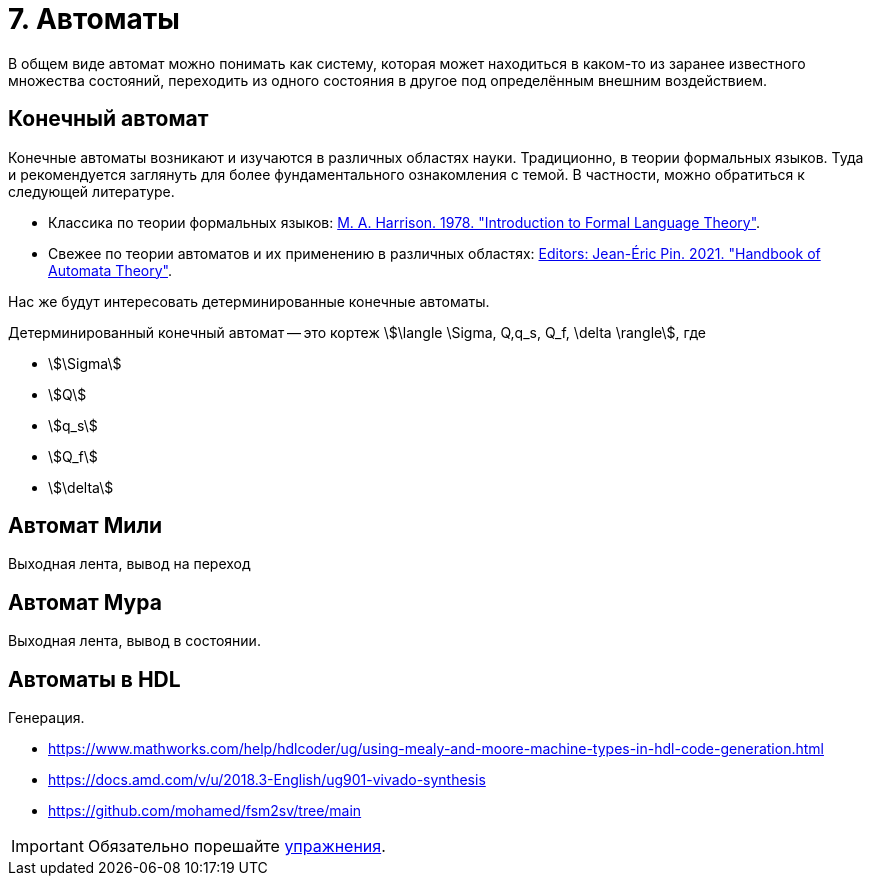 = 7. Автоматы

В общем виде автомат можно понимать как систему, которая может находиться в каком-то из заранее известного множества состояний, переходить из одного состояния в другое под определённым внешним воздействием.


== Конечный автомат

Конечные автоматы возникают и изучаются в различных областях науки.
Традиционно, в теории формальных языков.
Туда и рекомендуется заглянуть для более фундаментального ознакомления с темой.
В частности, можно обратиться к следующей литературе.

* Классика по теории формальных языков: https://dl.acm.org/doi/book/10.5555/578595[M. A. Harrison. 1978. "Introduction to Formal Language Theory"].
* Свежее по теории автоматов и их применению в различных областях: https://ems.press/books/standalone/172[Editors: Jean-Éric Pin. 2021. "Handbook of Automata Theory"].

Нас же будут интересовать детерминированные конечные автоматы.

====
Детерминированный конечный автомат -- это кортеж
stem:[\langle \Sigma, Q,q_s, Q_f, \delta \rangle],
где

* stem:[\Sigma]
* stem:[Q]
* stem:[q_s]
* stem:[Q_f]
* stem:[\delta]

====



== Автомат Мили

Выходная лента, вывод на переход

== Автомат Мура

Выходная лента, вывод в состоянии.

== Автоматы в HDL

Генерация.

* https://www.mathworks.com/help/hdlcoder/ug/using-mealy-and-moore-machine-types-in-hdl-code-generation.html
* https://docs.amd.com/v/u/2018.3-English/ug901-vivado-synthesis
* https://github.com/mohamed/fsm2sv/tree/main


IMPORTANT: Обязательно порешайте xref:exercises.adoc[упражнения].
